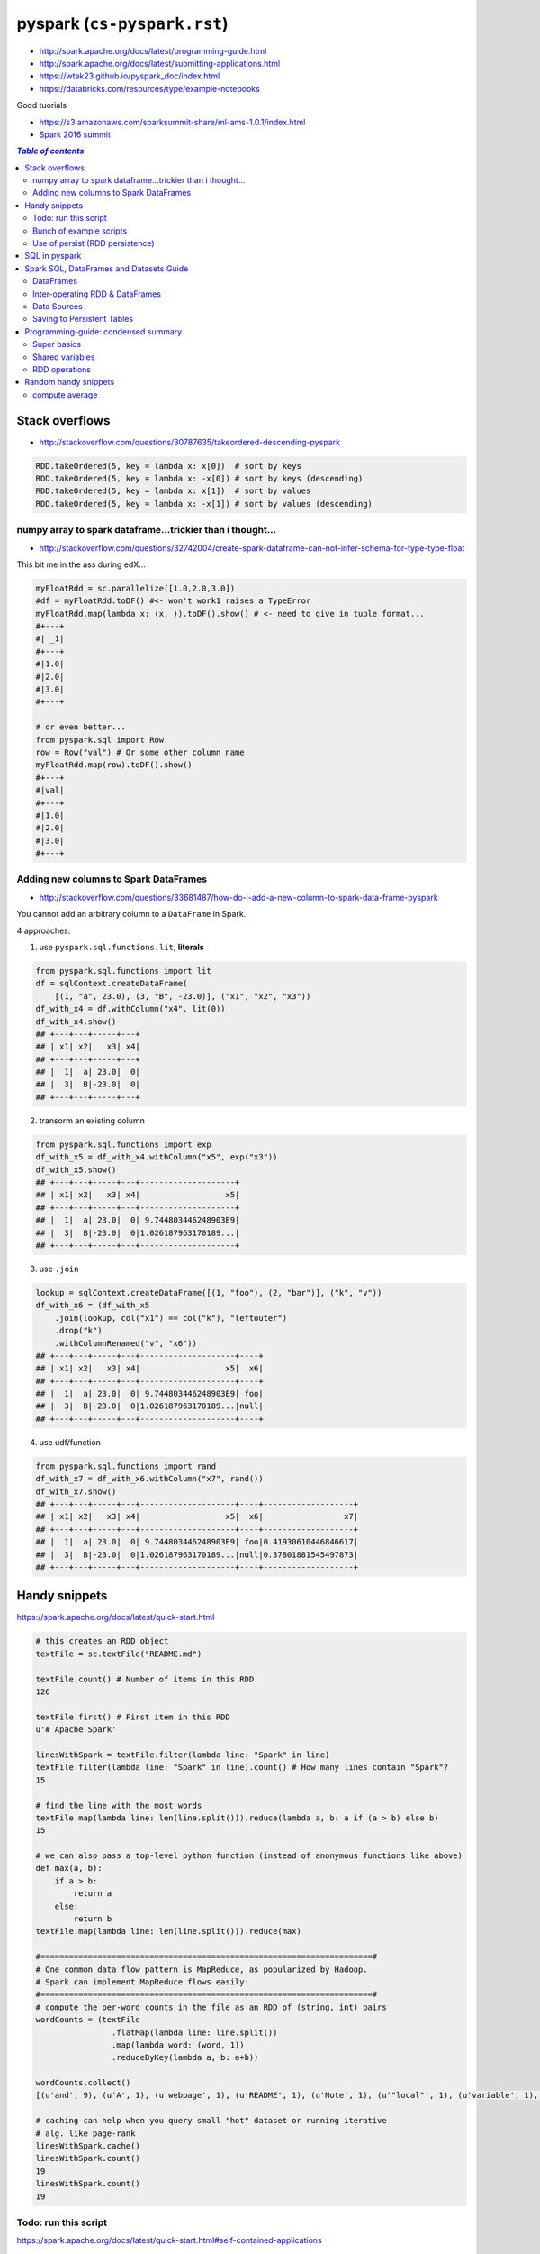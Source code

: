 pyspark (``cs-pyspark.rst``)
""""""""""""""""""""""""""""

- http://spark.apache.org/docs/latest/programming-guide.html
- http://spark.apache.org/docs/latest/submitting-applications.html
- https://wtak23.github.io/pyspark_doc/index.html
- https://databricks.com/resources/type/example-notebooks


Good tuorials

- https://s3.amazonaws.com/sparksummit-share/ml-ams-1.0.1/index.html
- `Spark 2016 summit <https://spark-summit.org/2016/>`_


.. contents:: `Table of contents`
   :depth: 2
   :local:


###############
Stack overflows
###############
- http://stackoverflow.com/questions/30787635/takeordered-descending-pyspark

.. code-block:: python

    RDD.takeOrdered(5, key = lambda x: x[0])  # sort by keys
    RDD.takeOrdered(5, key = lambda x: -x[0]) # sort by keys (descending)
    RDD.takeOrdered(5, key = lambda x: x[1])  # sort by values
    RDD.takeOrdered(5, key = lambda x: -x[1]) # sort by values (descending)

***********************************************************
numpy array to spark dataframe...trickier than i thought...
***********************************************************
- http://stackoverflow.com/questions/32742004/create-spark-dataframe-can-not-infer-schema-for-type-type-float

This bit me in the ass during edX...

.. code-block:: python

    myFloatRdd = sc.parallelize([1.0,2.0,3.0])
    #df = myFloatRdd.toDF() #<- won't work1 raises a TypeError
    myFloatRdd.map(lambda x: (x, )).toDF().show() # <- need to give in tuple format...
    #+---+
    #| _1|
    #+---+
    #|1.0|
    #|2.0|
    #|3.0|
    #+---+

    # or even better...
    from pyspark.sql import Row
    row = Row("val") # Or some other column name
    myFloatRdd.map(row).toDF().show()
    #+---+
    #|val|
    #+---+
    #|1.0|
    #|2.0|
    #|3.0|
    #+---+


**************************************
Adding new columns to Spark DataFrames
**************************************
- http://stackoverflow.com/questions/33681487/how-do-i-add-a-new-column-to-spark-data-frame-pyspark

You cannot add an arbitrary column to a ``DataFrame`` in Spark.

4 approaches:

1. use ``pyspark.sql.functions.lit``, **literals**

.. code-block:: python

    from pyspark.sql.functions import lit
    df = sqlContext.createDataFrame(
        [(1, "a", 23.0), (3, "B", -23.0)], ("x1", "x2", "x3"))
    df_with_x4 = df.withColumn("x4", lit(0))
    df_with_x4.show()
    ## +---+---+-----+---+
    ## | x1| x2|   x3| x4|
    ## +---+---+-----+---+
    ## |  1|  a| 23.0|  0|
    ## |  3|  B|-23.0|  0|
    ## +---+---+-----+---+

2. transorm an existing column

.. code-block:: python

    from pyspark.sql.functions import exp
    df_with_x5 = df_with_x4.withColumn("x5", exp("x3"))
    df_with_x5.show()
    ## +---+---+-----+---+--------------------+
    ## | x1| x2|   x3| x4|                  x5|
    ## +---+---+-----+---+--------------------+
    ## |  1|  a| 23.0|  0| 9.744803446248903E9|
    ## |  3|  B|-23.0|  0|1.026187963170189...|
    ## +---+---+-----+---+--------------------+

3. use ``.join``

.. code-block:: python

    lookup = sqlContext.createDataFrame([(1, "foo"), (2, "bar")], ("k", "v"))
    df_with_x6 = (df_with_x5
        .join(lookup, col("x1") == col("k"), "leftouter")
        .drop("k")
        .withColumnRenamed("v", "x6"))
    ## +---+---+-----+---+--------------------+----+
    ## | x1| x2|   x3| x4|                  x5|  x6|
    ## +---+---+-----+---+--------------------+----+
    ## |  1|  a| 23.0|  0| 9.744803446248903E9| foo|
    ## |  3|  B|-23.0|  0|1.026187963170189...|null|
    ## +---+---+-----+---+--------------------+----+

4. use udf/function

.. code-block:: python

    from pyspark.sql.functions import rand
    df_with_x7 = df_with_x6.withColumn("x7", rand())
    df_with_x7.show()
    ## +---+---+-----+---+--------------------+----+-------------------+
    ## | x1| x2|   x3| x4|                  x5|  x6|                 x7|
    ## +---+---+-----+---+--------------------+----+-------------------+
    ## |  1|  a| 23.0|  0| 9.744803446248903E9| foo|0.41930610446846617|
    ## |  3|  B|-23.0|  0|1.026187963170189...|null|0.37801881545497873|
    ## +---+---+-----+---+--------------------+----+-------------------+

##############
Handy snippets
##############
https://spark.apache.org/docs/latest/quick-start.html

.. code-block:: python

    # this creates an RDD object
    textFile = sc.textFile("README.md")

    textFile.count() # Number of items in this RDD
    126

    textFile.first() # First item in this RDD
    u'# Apache Spark'

    linesWithSpark = textFile.filter(lambda line: "Spark" in line)
    textFile.filter(lambda line: "Spark" in line).count() # How many lines contain "Spark"?
    15

    # find the line with the most words
    textFile.map(lambda line: len(line.split())).reduce(lambda a, b: a if (a > b) else b)
    15

    # we can also pass a top-level python function (instead of anonymous functions like above)
    def max(a, b):
        if a > b:
            return a
        else:
            return b
    textFile.map(lambda line: len(line.split())).reduce(max)

    #======================================================================#
    # One common data flow pattern is MapReduce, as popularized by Hadoop. 
    # Spark can implement MapReduce flows easily:
    #======================================================================#
    # compute the per-word counts in the file as an RDD of (string, int) pairs
    wordCounts = (textFile
                    .flatMap(lambda line: line.split())
                    .map(lambda word: (word, 1))
                    .reduceByKey(lambda a, b: a+b))

    wordCounts.collect()
    [(u'and', 9), (u'A', 1), (u'webpage', 1), (u'README', 1), (u'Note', 1), (u'"local"', 1), (u'variable', 1), ...]

    # caching can help when you query small "hot" dataset or running iterative
    # alg. like page-rank
    linesWithSpark.cache()
    linesWithSpark.count()
    19
    linesWithSpark.count()
    19

*********************
Todo: run this script
*********************
https://spark.apache.org/docs/latest/quick-start.html#self-contained-applications

.. code-block:: python

    """SimpleApp.py"""
    from pyspark import SparkContext

    logFile = "YOUR_SPARK_HOME/README.md"  # Should be some file on your system
    sc = SparkContext("local", "Simple App")
    logData = sc.textFile(logFile).cache()

    numAs = logData.filter(lambda s: 'a' in s).count()
    numBs = logData.filter(lambda s: 'b' in s).count()

    print("Lines with a: %i, lines with b: %i" % (numAs, numBs))

Submit this script using ``bin/spark-submit`` script 

.. code-block:: bash

    # Use spark-submit to run your application
    $ YOUR_SPARK_HOME/bin/spark-submit --master local[4] SimpleApp.py
    ...
    Lines with a: 46, Lines with b: 23

************************
Bunch of example scripts
************************
https://github.com/apache/spark/tree/master/examples/src/main/python

********************************
Use of persist (RDD persistence)
********************************
- https://spark.apache.org/docs/latest/programming-guide.html#basics
- https://spark.apache.org/docs/latest/programming-guide.html#rdd-persistence

One of the most important capabilities in Spark is persisting (or caching) a 
dataset in memory across operations. When you persist an RDD, each node stores 
any partitions of it that it computes in memory and reuses them in other 
actions on that dataset (or datasets derived from it). This allows future 
actions to be much faster (often by more than 10x). **Caching is a key tool for 
iterative algorithms and fast interactive use**.

You can mark an RDD to be persisted using the ``persist()`` or ``cache()`` methods on it. 

- The first time it is computed in an action, it will be kept in memory on the nodes. 
- Spark's cache is **fault-tolerant** – if any partition of an RDD is lost, 
  it will automatically be recomputed using the transformations that 
  originally created it.


In addition, each persisted RDD can be stored using a different **storage level**, 
allowing you, for example, to persist the dataset on disk, persist it in 
memory but as serialized Java objects (to save space), replicate it across nodes. 

- These levels are set by passing a ``StorageLevel`` object (Scala, Java, Python) to ``persist()``. 
- The ``cache()`` method is a shorthand for using the default storage level, 
  which is ``StorageLevel.MEMORY_ONLY`` (store deserialized objects in memory). 
- The full set of storage levels is 
  (`link <https://spark.apache.org/docs/latest/programming-guide.html#rdd-persistence>`_)

.. code-block:: python

    lines = sc.textFile("data.txt")
    lineLengths = lines.map(lambda s: len(s))
    totalLength = lineLengths.reduce(lambda a, b: a + b)

    # if you want to use lineLengths again later, do this before reduce
    # (saves the data in memory)
    lineLengths.persist()

##############
SQL in pyspark
##############
Using Spark SQL within a Python Notebook

You can use execute SQL commands within a python notebook by invoking %sql or using ``sqlContext.sql(...)``.

.. code-block:: python

    %sql show functions


########################################
Spark SQL, DataFrames and Datasets Guide
########################################

https://spark.apache.org/docs/latest/sql-programming-guide.html


**********
DataFrames
**********
.. code-block:: python

    #======================================================================#
    # create a basic SparkSession using SparkSession.builder
    #======================================================================#
    from pyspark.sql import SparkSession

    # SparkSession in Spark 2.0 provides builtin support for Hive features 
    # including the ability to write queries using HiveQL
    spark = SparkSession\
        .builder\
        .appName("PythonSQL")\
        .config("spark.some.config.option", "some-value")\
        .getOrCreate()

    # spark is an existing SparkSession
    df = spark.read.json("examples/src/main/resources/people.json")
   
    # Displays the content of the DataFrame to stdout
    df.show() 
    ## age  name
    ## null Michael
    ## 30   Andy
    ## 19   Justin

    # Print the schema in a tree format
    df.printSchema()
    ## root
    ## |-- age: long (nullable = true)
    ## |-- name: string (nullable = true)

    # Select only the "name" column
    df.select("name").show()

    # Select everybody, but increment the age by 1
    df.select(df['name'], df['age'] + 1).show()
    ## name    (age + 1)
    ## Michael null
    ## Andy    31
    ## Justin  20

    # Select people older than 21
    df.filter(df['age'] > 21).show()
    ## age name
    ## 30  Andy

    #======================================================================#
    # run SQL Queries programatically
    #======================================================================#
    # spark is an existing SparkSession
    df = spark.sql("SELECT * FROM table")

********************************
Inter-operating RDD & DataFrames
********************************
``Rows`` are constructed from a list of key/value pairs. The key will be 
inferred as the column names of the table.



.. code-block:: python

    # spark is an existing SparkSession.
    from pyspark.sql import Row
    sc = spark.sparkContext

    # Load a text file and convert each line to a Row.
    lines = sc.textFile("examples/src/main/resources/people.txt")
    parts = lines.map(lambda l: l.split(","))
    people = parts.map(lambda p: Row(name=p[0], age=int(p[1])))

    #======================================================================#
    # Here, create DF from Row object by inferring scheme
    # (key values will be used as column names)
    #======================================================================#
    # Infer the schema, and register the DataFrame as a table.
    schemaPeople = spark.createDataFrame(people)
    schemaPeople.createOrReplaceTempView("people")

    # SQL can be run over DataFrames that have been registered as a table.
    teenagers = spark.sql("SELECT name FROM people WHERE age >= 13 AND age <= 19")

    # The results of SQL queries are RDDs and support all the normal RDD operations.
    teenNames = teenagers.map(lambda p: "Name: " + p.name)
    for teenName in teenNames.collect():
      print(teenName)

    #======================================================================#
    # Programmatically Specifying the Schema
    #======================================================================#
    from pyspark.sql.types import *

    # The schema is encoded in a string.
    schemaString = "name age"

    fields = [StructField(field_name, StringType(), True) for field_name in schemaString.split()]
    schema = StructType(fields)

    # Apply the schema to the RDD.
    schemaPeople = spark.createDataFrame(people, schema)

    # Creates a temporary view using the DataFrame
    schemaPeople.createOrReplaceTempView("people")

    # SQL can be run over DataFrames that have been registered as a table.
    results = spark.sql("SELECT name FROM people")

    # The results of SQL queries are RDDs and support all the normal RDD operations.
    names = results.map(lambda p: "Name: " + p.name)
    for name in names.collect():
      print(name)

************
Data Sources
************
**Registering** a DataFrame as a **temporary view** allows you to run SQL queries over its data

.. code-block:: python

    # simplest load/save (default datasource = parquet)
    # (default can be configureated in spark.sql.sources.default)
    df = spark.read.load("examples/src/main/resources/users.parquet")
    df.select("name", "favorite_color").write.save("namesAndFavColors.parquet")

    # or you can manually specify options
    df = spark.read.load("examples/src/main/resources/people.json", format="json")
    df.select("name", "age").write.save("namesAndAges.parquet", format="parquet")

    # can run sql queries on files directly
    # (Instead of using read API to load a file into DataFrame and query it, 
    #  you can also query that file directly with SQL.)
    df = spark.sql("SELECT * FROM parquet.`examples/src/main/resources/users.parquet`")

    # for save modes, see:
    # https://spark.apache.org/docs/latest/sql-programming-guide.html#save-modes 


***************************
Saving to Persistent Tables
***************************
https://spark.apache.org/docs/latest/sql-programming-guide.html#save-modes

DataFrames can also be saved as persistent tables into Hive metastore using 
the saveAsTable command. Notice existing Hive deployment is not necessary to 
use this feature. Spark will create a default local Hive metastore (using 
Derby) for you. Unlike the createOrReplaceTempView command, saveAsTable will 
materialize the contents of the DataFrame and create a pointer to the data in 
the Hive metastore. Persistent tables will still exist even after your Spark 
program has restarted, as long as you maintain your connection to the same 
metastore. A DataFrame for a persistent table can be created by calling the 
table method on a SparkSession with the name of the table.

By default saveAsTable will create a “managed table”, meaning that the 
location of the data will be controlled by the metastore. Managed tables will 
also have their data deleted automatically when a table is dropped.

Parquet Files
=============
`Parquet <http://parquet.io/>`_ is a columnar format that is supported by many 
other data processing systems. 

- Spark SQL provides support for both reading and writing Parquet files that 
  automatically preserves the schema of the original data. 
- When writing Parquet files, all columns are automatically converted to be 
  nullable for compatibility reasons.
- The loaded parquet files are DataFrames

.. code-block:: python

    # spark from the previous example is used in this example.

    schemaPeople # The DataFrame from the previous example.

    # DataFrames can be saved as Parquet files, maintaining the schema information.
    schemaPeople.write.parquet("people.parquet")

    # Read in the Parquet file created above. Parquet files are self-describing so the schema is preserved.
    # The result of loading a parquet file is also a DataFrame.
    parquetFile = spark.read.parquet("people.parquet")

    # Parquet files can also be used to create a temporary view and then used in SQL statements.
    parquetFile.createOrReplaceTempView("parquetFile");
    teenagers = spark.sql("SELECT name FROM parquetFile WHERE age >= 13 AND age <= 19")
    teenNames = teenagers.map(lambda p: "Name: " + p.name)
    for teenName in teenNames.collect():
      print(teenName)

Schema merging
==============
https://spark.apache.org/docs/latest/sql-programming-guide.html#schema-merging

  Not a necessity in most cases.

.. code-block:: python

    # spark from the previous example is used in this example.

    # Create a simple DataFrame, stored into a partition directory
    df1 = spark.createDataFrame(sc.parallelize(range(1, 6))\
                                       .map(lambda i: Row(single=i, double=i * 2)))
    df1.write.parquet("data/test_table/key=1")

    # Create another DataFrame in a new partition directory,
    # adding a new column and dropping an existing column
    df2 = spark.createDataFrame(sc.parallelize(range(6, 11))
                                       .map(lambda i: Row(single=i, triple=i * 3)))
    df2.write.parquet("data/test_table/key=2")

    # Read the partitioned table
    df3 = spark.read.option("mergeSchema", "true").parquet("data/test_table")
    df3.printSchema()

    # The final schema consists of all 3 columns in the Parquet files together
    # with the partitioning column appeared in the partition directory paths.
    # root
    # |-- single: int (nullable = true)
    # |-- double: int (nullable = true)
    # |-- triple: int (nullable = true)
    # |-- key : int (nullable = true)

JSON Datasets
=============
Spark SQL can automatically infer the schema of a JSON dataset and load it as a DataFrame

- Note that the file that is offered as a json file is not a typical JSON file. 
- Each line must contain a separate, self-contained valid JSON object. 
- As a consequence, a regular multi-line JSON file will most often fail.

.. code-block:: python

    # spark is an existing SparkSession.

    # A JSON dataset is pointed to by path.
    # The path can be either a single text file or a directory storing text files.
    people = spark.read.json("examples/src/main/resources/people.json")

    # The inferred schema can be visualized using the printSchema() method.
    people.printSchema()
    # root
    #  |-- age: long (nullable = true)
    #  |-- name: string (nullable = true)

    # Creates a temporary view using the DataFrame.
    people.createOrReplaceTempView("people")

    # SQL statements can be run by using the sql methods provided by `spark`.
    teenagers = spark.sql("SELECT name FROM people WHERE age >= 13 AND age <= 19")

    # Alternatively, a DataFrame can be created for a JSON dataset represented by
    # an RDD[String] storing one JSON object per string.
    anotherPeopleRDD = sc.parallelize([
      '{"name":"Yin","address":{"city":"Columbus","state":"Ohio"}}'])
    anotherPeople = spark.jsonRDD(anotherPeopleRDD)

####################################
Programming-guide: condensed summary
####################################
From http://spark.apache.org/docs/latest/programming-guide.html

************
Super basics
************


- use the ``bin/spark-submit`` script in the Spark directory to run Spark applications in Python

.. code-block:: bash

    $ PYSPARK_PYTHON=python3.4 bin/pyspark
    $ PYSPARK_PYTHON=/opt/pypy-2.5/bin/pypy bin/spark-submit examples/src/main/python/pi.py



.. code-block:: python

    from pyspark import SparkContext, SparkConf

    #=========================================================================#
    # 1st thing a Spark program must do: create SC object that tells Spark how to access a cluster
    #=========================================================================#
    # create config object (contains information about your application)
    # - `appName` = name of the application to show on the cluster UI
    # - `master` = "local", or URL to Spark, Mesos, or YARN cluster.
    #   (http://spark.apache.org/docs/latest/submitting-applications.html#master-urls)
    conf = SparkConf().setAppName(appName).setMaster(master)

    # create SparkContext object
    sc = SparkContext(conf=conf)

    # === create RDD from an existing collection/iterable ===
    # - use sc.parallelize
    data = [1, 2, 3, 4, 5]
    distData = sc.parallelize(data) # create Parallelized collections
    distData.reduce(lambda a, b: a + b)

    # partitions (typically 2-4 partitions for each CPU in cluster
    distData = sc.parallelize(data,partitions=10) # can also specify 
    wordsRDD = sc.parallelize(["fish", "cats", "dogs"])
    

    # === RDD external dataset ===
    # - use sc.textFile 
    # URI = either a local path on the machine, or a hdfs://, s3n://, etc URI
    distFile = sc.textFile("data.txt")
    distFile.map(lambda s: len(s)).reduce(lambda a, b: a + b)

    # All of Spark’s file-based input methods, including textFile, 
    # support running on directories, compressed files, and wildcards
    sc.textFile("/my/directory")
    sc.textFile("/my/directory/*.txt")
    sc.textFile("/my/directory/*.gz")


    #==========================================================================#
    # saving and loading
    #==========================================================================#
    # Similarly to text files, SequenceFiles can be saved and loaded by specifying the path
    >>> rdd = sc.parallelize(range(1, 4)).map(lambda x: (x, "a" * x ))
    >>> rdd.saveAsSequenceFile("path/to/file")
    >>> sorted(sc.sequenceFile("path/to/file").collect())
    [(1, u'a'), (2, u'aa'), (3, u'aaa')]

****************
Shared variables
****************
- General, read-write shared variables across tasks would be inefficient. 
- However, Spark does provide two limited types of shared variables for two \
  common usage patterns: broadcast variables and accumulators.


Broadast variables
==================
- ``SparkContext.broadcast(v)`` - creates Broadcast variables from variable v. 

  - The broadcast variable is a wrapper around v, and its value can be accessed by 
    calling the ``.value`` method
- Broadcast variables are used to keep a read-only variable cached on each machine 
  (rather than shipping a copy of it with tasks). 

  - example usage: to give every node a copy of a large input dataset in an efficient manner. 
- explicitly creating broadcast variables is only useful when tasks across multiple 
  stages need the same data or when caching the data in deserialized form is important.

.. code-block:: python

    >>> broadcastVar = sc.broadcast([1, 2, 3])
    <pyspark.broadcast.Broadcast object at 0x102789f10>

    >>> broadcastVar.value
    [1, 2, 3]

Accumulators
============
See http://spark.apache.org/docs/latest/programming-guide.html#accumulators

**************
RDD operations
**************

RDD-basics
==========

.. code-block:: python

    lines = sc.textFile("data.txt")
    lineLengths = lines.map(lambda s: len(s))
    totalLength = lineLengths.reduce(lambda a, b: a + b)
    lineLengths.persist() # if you want to use this object again later

Passing functions to Spark
==========================
Spark relies heavily on passing functions in the driver program to run on the cluster. 

3 recommended ways to do this:

1. lambda expressions for simple functions (does not support mult-statement \
functions or statements that do not return a value)
2. Local ``def`` functions
3. Top-level functions in a module

.. code-block:: python

    def myFunc(s):
        words = s.split(" ")
        return len(words)

    sc.textFile("file.txt").map(myFunc)

Some caveats when defining class attributes

.. code-block:: python

    # don't do this (the whole object gets sent to the luster when ``doStuff`` is called)
    class MyClass(object):
        def func(self, s):
            return s
        def doStuff(self, rdd):
            return rdd.map(self.func)

    # or this (accessing fields of the outer object will reference the ENTIRE object)
    class MyClass(object):
        def __init__(self):
            self.field = "Hello"
        def doStuff(self, rdd):
            return rdd.map(lambda s: self.field + s)

    # rather, do this (copy field into a local variable instead of accessing it externally)
    def doStuff(self, rdd):
        field = self.field
        return rdd.map(lambda s: field + s)


RDD Transformations
===================
http://spark.apache.org/docs/latest/programming-guide.html#transformations

RDD Actions
===========
http://spark.apache.org/docs/latest/programming-guide.html#actions

closures
========
Common confusion in Spark:

- understanding the **scope** and **life cycle** of variables and methods when
  executing code across a cluster.
- In general, **closures** - constructs like loops or locally defined methods, 
  should not be used to mutate some global state. 
- Use an **Accumulator** instead if some global aggregation is needed.

Example: wrong way to increment a counter

.. code-block:: python

    counter = 0
    rdd = sc.parallelize(data)

    # Wrong: Don't do this!! (will only work in master="local" mode, but won't work on cluster)
    def increment_counter(x):
        global counter
        counter += x
    rdd.foreach(increment_counter)

    print("Counter value: ", counter)

Working with key-value pairs
============================
.. code-block:: python

    lines = sc.textFile("data.txt")
    pairs = lines.map(lambda s: (s, 1))
    counts = pairs.reduceByKey(lambda a, b: a + b)
    counts.sortByKey() # sort alphabetically
    counts.collect() # bring them back to the driver program as a list of objects

#####################
Random handy snippets
#####################

***************
compute average
***************
.. code-block:: python
    
    # using RDDs
    rdd = sc.textFile(...).map(_.split(" "))
    rdd.map { x => (x(0), (x(1).toFloat, 1)) }.
    reduceByKey { case ((num1, count1), (num2, count2)) =>
    (num1 + num2, count1 + count2)
    }.
    map { case (key, (num, count)) => (key, num / count) }.
    collect()

    # using DF
    import org.apache.spark.sql.functions._
    val df = rdd.map(a => (a(0), a(1))).toDF("key", "value")
    df.groupBy("key")
    .agg(avg("value"))
    .collect()


